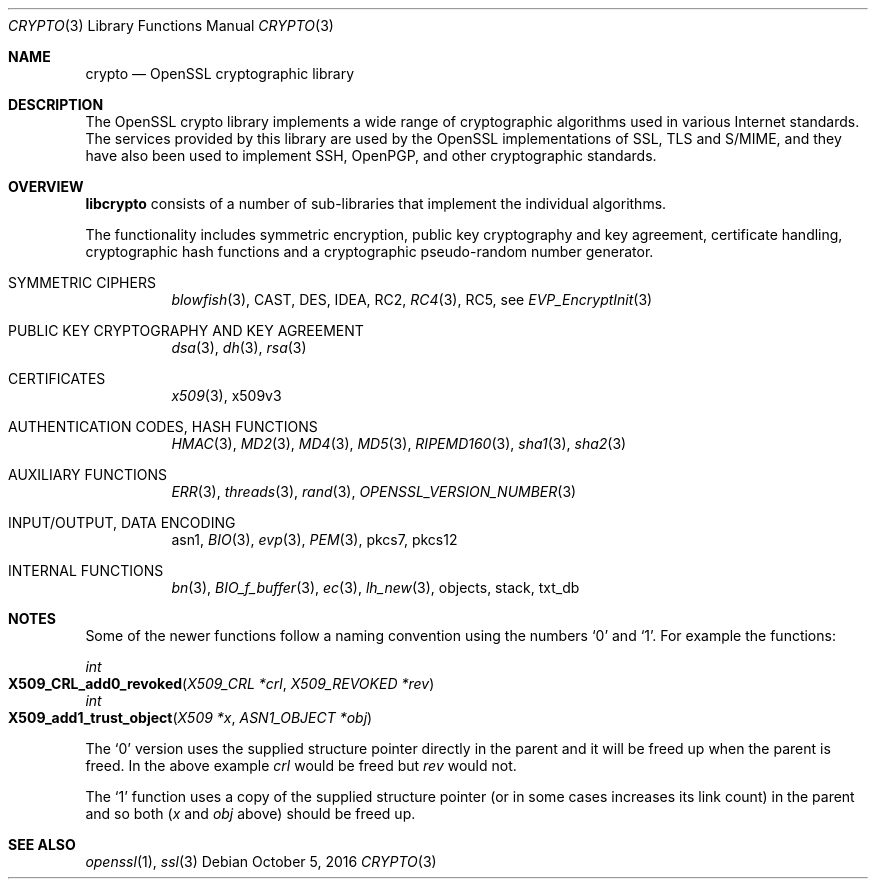 .Dd $Mdocdate: October 5 2016 $
.Dt CRYPTO 3
.Os
.Sh NAME
.Nm crypto
.Nd OpenSSL cryptographic library
.Sh DESCRIPTION
The OpenSSL crypto library implements a wide range of cryptographic
algorithms used in various Internet standards.
The services provided by this library are used by the OpenSSL
implementations of SSL, TLS and S/MIME, and they have also been used to
implement SSH, OpenPGP, and other cryptographic standards.
.Sh OVERVIEW
.Sy libcrypto
consists of a number of sub-libraries that implement the individual
algorithms.
.Pp
The functionality includes symmetric encryption, public key cryptography
and key agreement, certificate handling, cryptographic hash functions
and a cryptographic pseudo-random number generator.
.Bl -tag -width Ds
.It SYMMETRIC CIPHERS
.Xr blowfish 3 ,
CAST, DES, IDEA, RC2,
.Xr RC4 3 ,
RC5, see
.Xr EVP_EncryptInit 3
.It PUBLIC KEY CRYPTOGRAPHY AND KEY AGREEMENT
.Xr dsa 3 ,
.Xr dh 3 ,
.Xr rsa 3
.It CERTIFICATES
.Xr x509 3 ,
x509v3
.It AUTHENTICATION CODES, HASH FUNCTIONS
.Xr HMAC 3 ,
.Xr MD2 3 ,
.Xr MD4 3 ,
.Xr MD5 3 ,
.Xr RIPEMD160 3 ,
.Xr sha1 3 ,
.Xr sha2 3
.It AUXILIARY FUNCTIONS
.Xr ERR 3 ,
.Xr threads 3 ,
.Xr rand 3 ,
.Xr OPENSSL_VERSION_NUMBER 3
.It INPUT/OUTPUT, DATA ENCODING
asn1,
.Xr BIO 3 ,
.Xr evp 3 ,
.Xr PEM 3 ,
pkcs7,
pkcs12
.It INTERNAL FUNCTIONS
.Xr bn 3 ,
.Xr BIO_f_buffer 3 ,
.Xr ec 3 ,
.Xr lh_new 3 ,
objects,
stack,
txt_db
.El
.Sh NOTES
Some of the newer functions follow a naming convention using the numbers
.Sq 0
and
.Sq 1 .
For example the functions:
.Pp
.Ft int
.Fo X509_CRL_add0_revoked
.Fa "X509_CRL *crl"
.Fa "X509_REVOKED *rev"
.Fc
.br
.Ft int
.Fo X509_add1_trust_object
.Fa "X509 *x"
.Fa "ASN1_OBJECT *obj"
.Fc
.Pp
The
.Sq 0
version uses the supplied structure pointer directly in the parent and
it will be freed up when the parent is freed.
In the above example
.Fa crl
would be freed but
.Fa rev
would not.
.Pp
The
.Sq 1
function uses a copy of the supplied structure pointer (or in some cases
increases its link count) in the parent and so both
.Pf ( Fa x
and
.Fa obj
above) should be freed up.
.Sh SEE ALSO
.Xr openssl 1 ,
.Xr ssl 3
